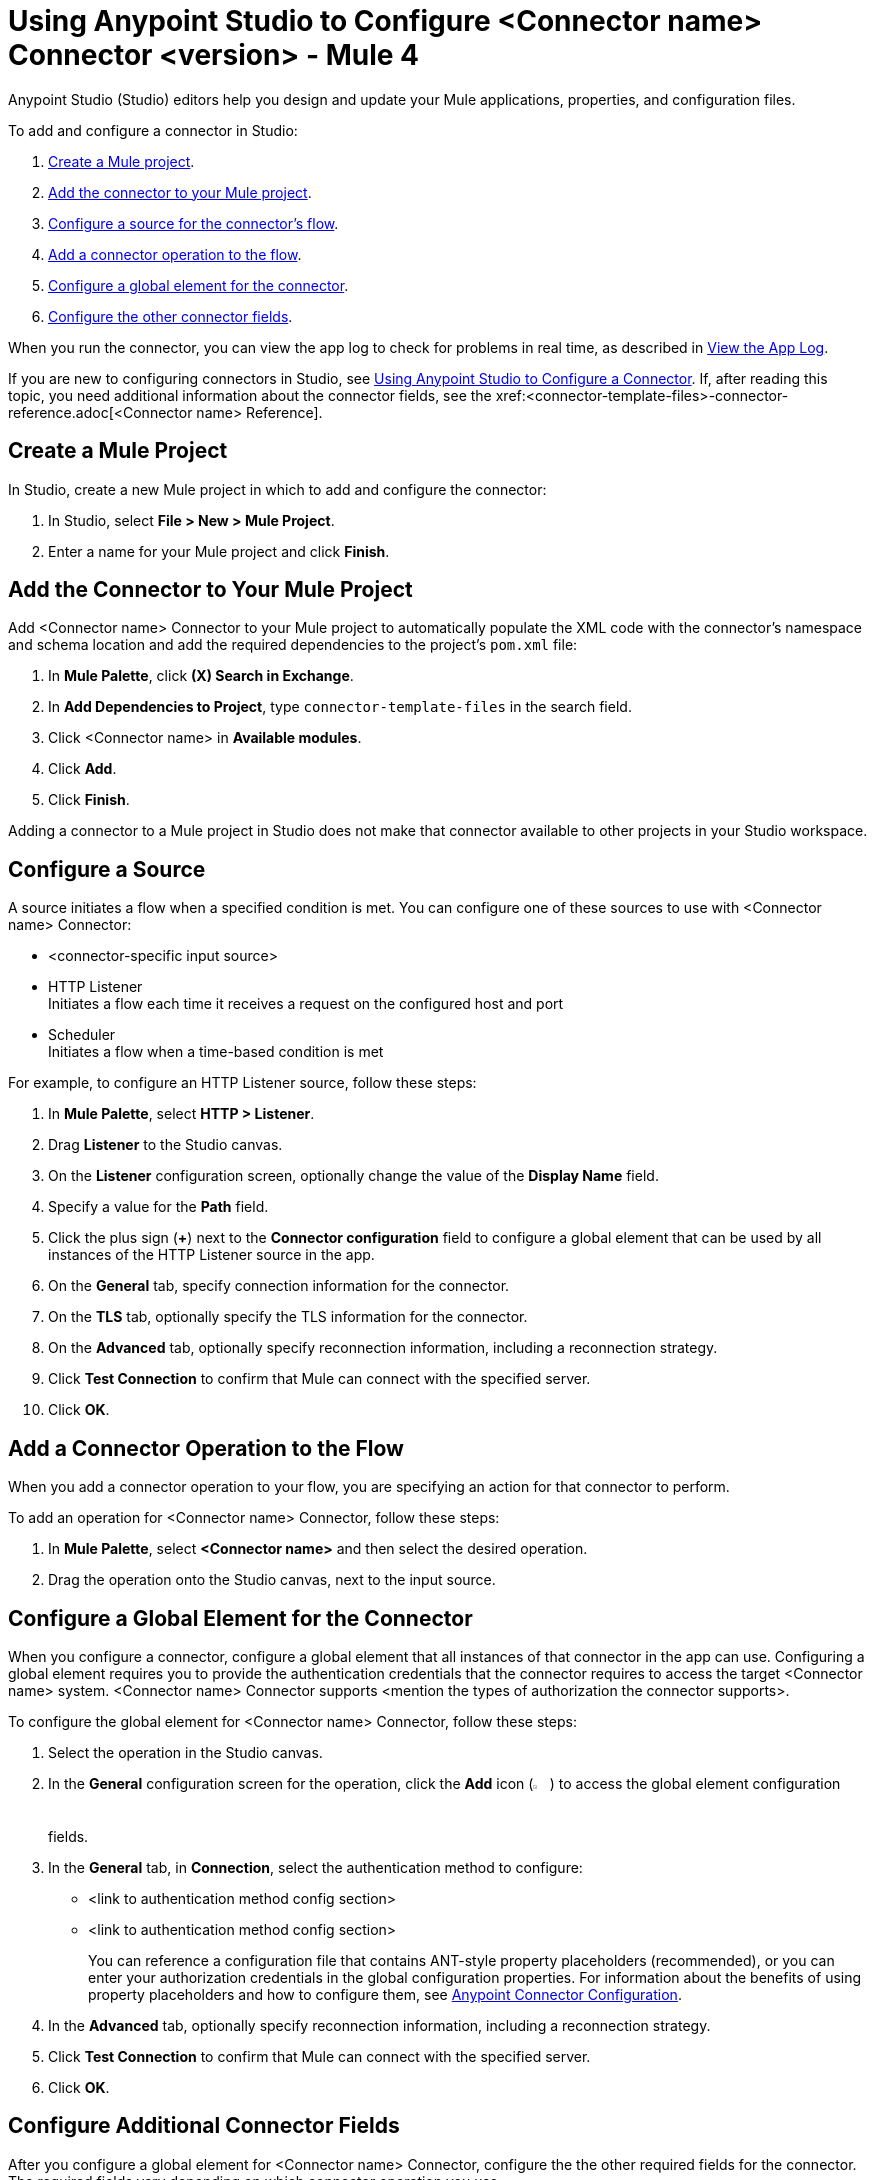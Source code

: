 = Using Anypoint Studio to Configure <Connector name> Connector <version> - Mule 4


Anypoint Studio (Studio) editors help you design and update your Mule applications, properties, and configuration files.

To add and configure a connector in Studio:

. <<create-mule-project,Create a Mule project>>.
. <<add-connector-to-project,Add the connector to your Mule project>>.
. <<configure-source,Configure a source for the connector's flow>>.
. <<add-connector-operation,Add a connector operation to the flow>>.
. <<configure-global-element,Configure a global element for the connector>>.
. <<configure-other-fields,Configure the other connector fields>>.

When you run the connector, you can view the app log to check for problems in real time, as described in <<view-app-log,View the App Log>>.

If you are new to configuring connectors in Studio, see xref:connectors::introduction/intro-config-use-studio.adoc[Using Anypoint Studio to Configure a Connector]. If, after reading this topic, you need additional information about the connector fields, see the xref:<connector-template-files>-connector-reference.adoc[<Connector name> Reference].

[[create-mule-project]]
== Create a Mule Project

In Studio, create a new Mule project in which to add and configure the connector:

. In Studio, select *File > New > Mule Project*.
. Enter a name for your Mule project and click *Finish*.

[[add-connector-to-project]]
== Add the Connector to Your Mule Project

Add <Connector name> Connector to your Mule project to automatically populate the XML code with the connector's namespace and schema location and add the required dependencies to the project's `pom.xml` file:

. In *Mule Palette*, click *(X) Search in Exchange*.
. In *Add Dependencies to Project*, type `connector-template-files` in the search field.
. Click <Connector name> in *Available modules*.
. Click *Add*.
. Click *Finish*.

Adding a connector to a Mule project in Studio does not make that connector available to other projects in your Studio workspace.

[[configure-source]]
== Configure a Source

A source initiates a flow when a specified condition is met.
You can configure one of these sources to use with <Connector name> Connector:

////
If the connector has connector-specific input sources, list them first, using one bullet for each input source.
////

* <connector-specific input source>
* HTTP Listener +
Initiates a flow each time it receives a request on the configured host and port
* Scheduler +
Initiates a flow when a time-based condition is met

////
Use one input source as an example. If the connector has a connector-specific input source, use one of those input sources as an example. In the example, list the required and important fields.  If the connector does not have a connector-specific input source, use HTTP Listener, using the text shown below.
////

// Text for using HTTP Listener source

For example, to configure an HTTP Listener source, follow these steps:

. In *Mule Palette*, select *HTTP > Listener*.
. Drag *Listener* to the Studio canvas.
. On the *Listener* configuration screen, optionally change the value of the *Display Name* field.
. Specify a value for the *Path* field.
. Click the plus sign (*+*) next to the *Connector configuration* field to configure a global element that can be used by all instances of the HTTP Listener source in the app.
. On the *General* tab, specify connection information for the connector.
. On the *TLS* tab, optionally specify the TLS information for the connector.
. On the *Advanced* tab, optionally specify reconnection information, including a reconnection strategy.
. Click *Test Connection* to confirm that Mule can connect with the specified server.
. Click *OK*.

[[add-connector-operation]]
== Add a Connector Operation to the Flow

When you add a connector operation to your flow, you are specifying an action for that connector to perform.

To add an operation for <Connector name> Connector, follow these steps:

. In *Mule Palette*, select *<Connector name>* and then select the desired operation.
. Drag the operation onto the Studio canvas, next to the input source.

[[configure-global-element]]
== Configure a Global Element for the Connector

When you configure a connector, configure a global element that all instances of that connector in the app can use. Configuring a global element requires you to provide the authentication credentials that the connector requires to access the target <Connector name> system. <Connector name> Connector supports <mention the types of authorization the connector supports>.

To configure the global element for <Connector name> Connector, follow these steps:

. Select the operation in the Studio canvas.
. In the *General* configuration screen for the operation, click the *Add* icon (image:add-icon.png[2%,2%]) to access the global element configuration fields.
. In the *General* tab, in *Connection*, select the authentication method to configure:
* <link to authentication method config section>
* <link to authentication method config section>
//The wording of step 3 depends on how many authentication methods the connector uses. If the connector uses only one authentication method, mention it in step 3 and then explain how to configure it in this procedure. If the connector uses multiple authentication methods, mention them in step 3 and then refer to subsections that explain how to configure the authentication methods.
+
You can reference a configuration file that contains ANT-style property placeholders (recommended), or you can enter your authorization credentials in the global configuration properties. For information about the benefits of using property placeholders and how to configure them, see xref:connectors::introduction/intro-connector-configuration-overview.adoc[Anypoint Connector Configuration].
. In the *Advanced* tab, optionally specify reconnection information, including a reconnection strategy.
. Click *Test Connection* to confirm that Mule can connect with the specified server.
. Click *OK*.


//Example of wording for Basic authentication. This varies by connector.

////
[[basic_authentication]]
=== Basic Authentication

Enter the following information in the *General* tab of the *Global Element Properties* screen to configure Basic authentication:

[%header,cols=30s,70a]
|===
|Field |User Action
|Name |Enter the configuration name.
|Connection | Select *Basic*.
|Session Token | Optionally enter the session token provided by Amazon Security Token Service (STS).
|Access Key | Enter the access key provided by Amazon.
|Secret Key | Enter the secret key provided by Amazon.
|Try Default AWS Credentials Provider Chain | Set to `true` to obtain credentials from the AWS environment.
|Region Endpoint | Select the region endpoint for the service.
|===

The following image shows an example of configuring Basic authentication:

image::<image>.png[*Basic* is selected in the *Connection* section and authentication fields are completed in the *General* tab.]

The first item shows where to specify that the connector uses Basic authentication. The second item shows the *General* tab, which contains fields related to Basic authentication.

Example of wording for Role authentication (this example is for Amazon connectors only)

[[role-authentication]]
=== Role Authentication

Enter the following information on the *General* tab of the global element configuration screen to configure Role authentication:

[%header,cols=30s,70a]
|===
|Field |User Action
|Name |Enter the configuration name.
|Connection | Select `Role`.
|Role ARN | Enter the role to assume to gain cross-account access.
|Access Key | Enter the access key provided by <Connector name>.
|Secret Key | Enter the secret key provided by <Connector name>.
|Try Default AWS Credentials Provider Chain | Set to `true` to obtain credentials from the AWS environment.
|Region Endpoint | Select the region endpoint for the service.
|===

The following image shows an example of configuring Role authentication:

image::<image>.png[*Role* is selected in the *Connection* section and authentication fields are completed in the *General* tab.]

The first item shows where to specify that the connector will use Role authentication. The second item shows the *General tab*, which contains fields related to Role authentication.
////

[[configure-other-fields]]
== Configure Additional Connector Fields

After you configure a global element for <Connector name> Connector, configure the the other required fields for the connector. The required fields vary depending on which connector operation you use.

Use a table like this one to describe the required fields for the connector configuration. For some connectors, you might also want to list important, non-required fields.

[%header,cols=30s,70a]
|===
|Field |Description
|Table name | Name of the table to create
|Attribute definitions | Attributes that describe the key schema for the table and its indexes
|Key schemas | Attributes compose the primary key for a table or index
|===


[[view-app-log]]
== View the App Log

To check for problems, you can view the app log as follows:

* If you’re running the app from Anypoint Platform, the app log output goes to the Anypoint Studio console window.
* If you’re running the app using Mule from the command line, the app log output goes to your operating system console.

Unless the log file path is customized in the app’s log file (`log4j2.xml`), you can also access the app log in the default location `MULE_HOME/logs/<app-name>.log`. You can configure the location of the log path in the app log file `log4j2.xml`.

== Next Step

See xref:connector-template-files-connector-config-topics.adoc[Additional Configuration Information] for more configuration steps.

== See Also

* xref:connectors::introduction/introduction-to-anypoint-connectors.adoc[Introduction to Anypoint Connectors]
* xref:connectors::introduction/intro-config-use-studio.adoc[Using Anypoint Studio to Configure a Connector]
* xref:<connector-template-files>-connector-reference.adoc[<Connector name> Connector Reference]
* https://help.mulesoft.com[MuleSoft Help Center]
